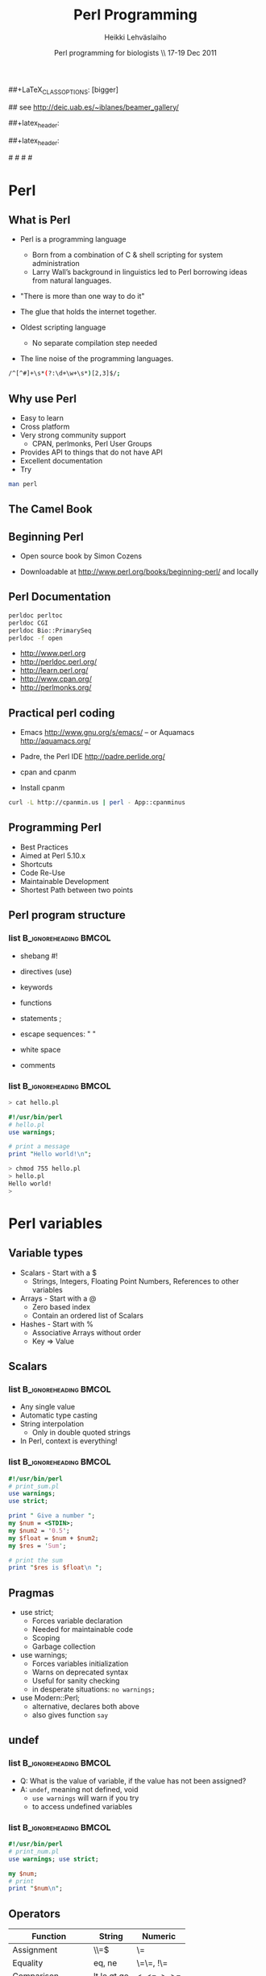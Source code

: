 
#+TITLE: Perl Programming
#+AUTHOR: Heikki Lehv\auml{}slaiho
#+EMAIL:     heikki.lehvaslaiho@kaust.edu.sa
#+DATE:      Perl programming for biologists \\ 17-19 Dec 2011
#+DESCRIPTION:
#+KEYWORDS: UNIX, LINUX , CLI, history, summary, command line  
#+LANGUAGE:  en
#+OPTIONS:   H:3 num:t toc:t \n:nil @:t ::t |:t ^:t -:t f:t *:t <:t
#+OPTIONS:   TeX:t LaTeX:t skip:nil d:nil todo:t pri:nil tags:not-in-toc
#+INFOJS_OPT: view:nil toc:t ltoc:t mouse:underline buttons:0 path:http://orgmode.org/org-info.js
#+EXPORT_SELECT_TAGS: export
#+EXPORT_EXCLUDE_TAGS: noexport
#+LINK_UP:   
#+LINK_HOME: 
#+XSLT:

#+startup: beamer
#+LaTeX_CLASS: beamer
##+LaTeX_CLASS_OPTIONS: [bigger]

#+BEAMER_FRAME_LEVEL: 2

#+COLUMNS: %40ITEM %10BEAMER_env(Env) %9BEAMER_envargs(Env Args) %4BEAMER_col(Col) %10BEAMER_extra(Extra)

# TOC slide before every section
#+latex_header: \AtBeginSection[]{\begin{frame}<beamer>\frametitle{Topic}\tableofcontents[currentsection]\end{frame}}

## see http://deic.uab.es/~iblanes/beamer_gallery/

##+latex_header: \mode<beamer>{\usetheme{Madrid}}
#+latex_header: \mode<beamer>{\usetheme{Antibes}}
##+latex_header: \mode<beamer>{\usecolortheme{wolverine}}
#+latex_header: \mode<beamer>{\usecolortheme{beaver}}
#+latex_header: \mode<beamer>{\usefonttheme{structurebold}}

#+latex_header: \logo{\includegraphics[width=1cm,height=1cm,keepaspectratio]{img/logo-kaust}}

# original sugestion
#\definecolor{keywords}{RGB}{255,0,90}
#\definecolor{comments}{RGB}{60,179,113}
#\definecolor{fore}{RGB}{249,242,215}
#\definecolor{back}{RGB}{51,51,51}

\definecolor{keywords}{RGB}{178,0,90}
\definecolor{comments}{RGB}{0,60,0}
\definecolor{fore}{RGB}{21,21,21}
\definecolor{back}{RGB}{211,211,211}

\lstset{
  basicstyle=\small,
  basicstyle=\color{fore},
  keywordstyle=\color{keywords},
  commentstyle=\color{comments},
  backgroundcolor=\color{back}
}


* Perl

** What is Perl
- Perl is a programming language
  - Born from a combination of C & shell scripting for system administration
  - Larry Wall’s background in linguistics led to Perl borrowing ideas
    from natural languages.

- "There is more than one way to do it"

- The glue that holds the internet together.

- Oldest scripting language 
  - No separate compilation step needed
- The line noise of the programming languages.
#+BEGIN_SRC sh
  /^[^#]+\s*(?:\d+\w+\s*)[2,3]$/;
#+END_SRC

** Why use Perl
- Easy to learn
- Cross platform
- Very strong community support
  - CPAN, perlmonks, Perl User Groups
- Provides API to things that do not have API
- Excellent documentation
- Try
#+BEGIN_SRC sh
  man perl
#+END_SRC

** The Camel Book
#+ATTR_LaTeX: width=0.40\textwidth 
#+ATTR_LaTeX: \centering 
[[file:img/camelbook.png]]

** Beginning Perl

- Open source book by Simon Cozens
#+ATTR_LaTeX: width=0.40\textwidth
[[file:img/beginningperl.png]]

- Downloadable at http://www.perl.org/books/beginning-perl/ and locally

** Perl Documentation
#+BEGIN_SRC sh
  perldoc perltoc
  perldoc CGI
  perldoc Bio::PrimarySeq
  perldoc -f open
#+END_SRC


- http://www.perl.org
- http://perldoc.perl.org/	
- http://learn.perl.org/
- http://www.cpan.org/	
- http://perlmonks.org/	

** Practical perl coding

- Emacs http://www.gnu.org/s/emacs/
  -- or Aquamacs http://aquamacs.org/
- Padre, the Perl IDE http://padre.perlide.org/

- cpan and cpanm

- Install cpanm

#+BEGIN_SRC sh
  curl -L http://cpanmin.us | perl - App::cpanminus
#+END_SRC


** Programming Perl

- Best Practices
- Aimed at Perl 5.10.x
- Shortcuts
- Code Re-Use
- Maintainable Development
- Shortest Path between two points

** Perl program structure

*** list 					      :B_ignoreheading:BMCOL:
    :PROPERTIES: 
    :BEAMER_env: ignoreheading
    :BEAMER_col: 0.5
    :END:
- shebang #!
- directives (use)
- keywords 
- functions
- statements ;
- escape sequences: " \t\n "

- white space
- comments

*** list 					      :B_ignoreheading:BMCOL:
    :PROPERTIES: 
    :BEAMER_col: 0.5
    :BEAMER_env: ignoreheading
    :END:

#+BEGIN_SRC sh
> cat hello.pl
#+END_SRC


#+BEGIN_SRC perl
#!/usr/bin/perl
# hello.pl
use warnings;

# print a message
print "Hello world!\n";
#+END_SRC

#+BEGIN_SRC sh
> chmod 755 hello.pl
> hello.pl
Hello world!
>
#+END_SRC

* Perl variables

** Variable types
- Scalars - Start with a $
  - Strings, Integers, Floating Point Numbers, References to other variables
- Arrays - Start with a @
  - Zero based index
  - Contain an ordered list of Scalars
- Hashes - Start with %
  - Associative Arrays without order
  - Key => Value


**  Scalars


*** list 					      :B_ignoreheading:BMCOL:
    :PROPERTIES: 
    :BEAMER_env: ignoreheading
    :BEAMER_col: 0.5
    :END:
- Any single value
- Automatic type casting
- String interpolation
  - Only in double quoted strings
- In Perl, context is everything!

*** list 					      :B_ignoreheading:BMCOL:
    :PROPERTIES: 
    :BEAMER_col: 0.5
    :BEAMER_env: ignoreheading
    :END:

#+BEGIN_SRC perl
#!/usr/bin/perl
# print_sum.pl
use warnings;
use strict;

print " Give a number ";
my $num = <STDIN>;
my $num2 = '0.5';
my $float = $num + $num2;
my $res = 'Sum';

# print the sum
print "$res is $float\n ";
#+END_SRC


** Pragmas

- use strict;
  - Forces variable declaration
  - Needed for maintainable code
  - Scoping
  - Garbage collection
- use warnings;
  - Forces variables initialization
  - Warns on deprecated syntax
  - Useful for sanity checking
  - in desperate situations: \texttt{no warnings;}
- use Modern::Perl;
  - alternative, declares both above
  - also gives function \texttt{say}

** undef

*** list 					      :B_ignoreheading:BMCOL:
    :PROPERTIES: 
    :BEAMER_env: ignoreheading
    :BEAMER_col: 0.5
    :END:
- Q: What is the value of variable, if the value has not been assigned?
- A:  \texttt{undef}, meaning not defined, void
  - \texttt{use warnings} will warn if you try
  - to access undefined variables

*** list 					      :B_ignoreheading:BMCOL:
    :PROPERTIES: 
    :BEAMER_env: ignoreheading
    :BEAMER_col: 0.5
    :END:
#+BEGIN_SRC perl
#!/usr/bin/perl
# print_num.pl
use warnings; use strict;

my $num;
# print 
print "$num\n";
#+END_SRC


** Operators


| Function          | String      | Numeric      |
|-------------------+-------------+--------------|
| Assignment        | \\=$        | \=           |
| Equality          | eq, ne      | \=\=, !\=    |
| Comparison        | lt,le,gt,ge | <, <=, >, >= |
| Concatenation     | .           | n/a          |
| Repetition        | x           | n/a          |
| Basic Math        | n/a         | +,-,*,/      |
| Modulus, Exponent | n/a         | %,^          |
| Sorting           | cmp         | <=>          |


** Operators

- normal matematical precedence
- operators force the context on variables!
- More:
  - boolean operators ( and, &&, or, || )
  - operating and assinging at once ($a $+=$ $b;)
  - autoincrement and autodecrement ($count++, ++$c;)

** Arrays

- Implements stacks, lists, queues

#+BEGIN_SRC perl
   @a = (); # literal empty list
   @b= qw(a t c g); # white space limited list
   push @b, 'u'; $first = shift @b; # functions
#+END_SRC

file:img/array.pdf



** Working with arrays

*** list 					      :B_ignoreheading:BMCOL:
    :PROPERTIES: 
    :BEAMER_env: ignoreheading
    :BEAMER_col: 0.4
    :END:
- Special variable $#alph,  index of last element
- Special variable $_
- split() and join(), foreach()
- Enclosure
- Scalar context gives array length
- Access array elements as scalars
- Note the sigill shift: @ -> $

*** list 					      :B_ignoreheading:BMCOL:
    :PROPERTIES: 
    :BEAMER_env: ignoreheading
    :BEAMER_col: 0.6
    :END:
#+BEGIN_SRC perl
#!/usr/bin/perl
use Modern::Perl; # counting.pl 
my $alph = 'atgc';
say length($alph);
my @alph = split '', $alph;
print "$#alph\n";
print scalar(@alph), "\n";
my $c = 0;
foreach (@alph) {
    say "$c: ", $alph[$c], $_;
    $c++;
    my $alph = 'augc';
}
say "$alph: $c ";
#+END_SRC


** Working with arrays

- Ranges, an easy way to generate lists:
#+BEGIN_SRC perl
  (1 .. 6), ( 8 .. -2 ), ('a' .. 'z')
#+END_SRC

- Can be used a slices
#+BEGIN_SRC perl
  @three = reverse sort @months[ -1..1 ];
#+END_SRC

- Months with 31 days:
#+BEGIN_SRC perl
  @months[0,3,5, 7-8, 9, 11]
#+END_SRC

- Swapping values without intermediate variables:
#+BEGIN_SRC perl
  ($a, $b) = ($b, $a);
#+END_SRC


** Hashes

- Special Initialization:
#+BEGIN_SRC perl
  my %hash = ( ‘key1’ => ‘value1’ );
#+END_SRC
  - Could be written \texttt{( ‘key1’, ‘value1’, ‘key2’, ‘value2’ )}
- Hash keys are unique!
- Access scalar elements inside hashes like this:
#+BEGIN_SRC perl
  my $value = $hash{key};
#+END_SRC
- Hashes auto-vivify!
#+BEGIN_SRC perl
  $hash{test1} = 'value';  # creates an entry with key test1;
#+END_SRC
- When you use hashes all the time, you have mastered perl!
  - (hash references are even better, but we'll talk about them later)


** Hash functions

#+BEGIN_SRC perl
my $is_there = exists $hash{key};
#+END_SRC
- Returns 1 if the key exists, undef if not.
- Does not auto-vivify.

#+BEGIN_SRC perl
my $has_value = defined $hash{key};
#+END_SRC
- Return 1 if the key has value, undef if not

#+BEGIN_SRC perl
my @list = keys %hash;
#+END_SRC
- Returns a list of the keys in the hash

#+BEGIN_SRC perl
my @list = values %hash;
#+END_SRC
- Returns a list of the values in the hash


** Default variables

- $_ - the "default scalar"
  - for example, texttt{chomp()} and texttt{print()} work on default
    scalar if no argument is given

- @\_ & @ARGV - the "default arrays"
  - Subroutines use @\_ as default
  - Outside of a subroutine, @ARGV is the default array, only used for
    command line input

*  Flow control

** Control structures

*** list 					      :B_ignoreheading:BMCOL:
    :PROPERTIES: 
    :BEAMER_env: ignoreheading
    :BEAMER_col: 0.5
    :END:

- *Loops and decisions*
- for, foreach
- if, elsif, else
- while
- "if not" equals "unless"

- transposition helps 
- readability

*** list 					      :B_ignoreheading:BMCOL:
    :PROPERTIES: 
    :BEAMER_env: ignoreheading
    :BEAMER_col: 0.5
    :END:

#+BEGIN_SRC perl
if (<some test>) {
    # do
} elsif (<other test>) {
    # do
} else {
    # do
}
$a = 5;
while ($a>0) {
    # do
    $a--;
}
unless ($valid) {
    check($value)
}
check($value) unless $valid;
#+END_SRC


** What is boolean in Perl

- Anything can be tested.
  - An empty string is false
  - Number 0 and string "0" are false
  - An empty list () is false
  - Undefined value, undef, is false
  - everything else is true



** Pseudocode

- Near English (or any natural language) explanation what code does
  written before writing the code

- Keep elaborating and adding programme code like elements until it is
  easy to implement.

  - e.g. how to count from 10 to zero in even numbers:


\texttt{  start from 10, remove 2, keep repeating until 0}

*** list 					      :B_ignoreheading:BMCOL:
    :PROPERTIES: 
    :BEAMER_env: ignoreheading
    :BEAMER_col: 0.5
    :END:

#+BEGIN_SRC perl
start from 10, 
keep repeating until 0
  print value
  remove 2
#+END_SRC

*** list 					      :B_ignoreheading:BMCOL:
    :PROPERTIES: 
    :BEAMER_env: ignoreheading
    :BEAMER_col: 0.5
    :END:

#+BEGIN_SRC perl
x = 10;
until ($x < 0) {
	print $x;
	$x -= 2;
}
#+END_SRC

** Subroutines

*** list 					      :B_ignoreheading:BMCOL:
    :PROPERTIES: 
    :BEAMER_env: ignoreheading
    :BEAMER_col: 0.5
    :END:
- create your own verbs
- prototypes and predeclarations of subroutines can be used
- lexical scoping
- shift works on @_
- last statement is returned
- Note: you can not pass two arrays, they are flattened into one!

*** list 					      :B_ignoreheading:BMCOL:
    :PROPERTIES: 
    :BEAMER_env: ignoreheading
    :BEAMER_col: 0.5
    :END:

#+BEGIN_SRC perl
sub version; #sum_sub.pl
say 'version';
say version;

sub add1 {
    my $one = shift;
    my $two = shift; 	
    my $sum = $one + $two;
    return $sum;
}

sub add ($$) {
    shift() + shift();
}

my $sum = add1(2,3);
$sum = add 2, 3;
sub version {'1.0'};
#+END_SRC


** Long arguments for subroutines


- If you have more than two arguments often, you might want to use
  hashes to pass arguments to subroutines

#+BEGIN_SRC perl
sub add2 { # sub_sub2.pl
    my %args = @_;
    my $one = $args{one} || 0;
    my $two = $args{two} || 0;
    my $sum = $one +$two;
    return $sum;
}

sub add ($$) {
    shift() + shift();
}

my $sum2 = add2(one => 2,
                two => 3);
my $sum = add(2,3);
#+END_SRC



** References

*** list 					      :B_ignoreheading:BMCOL:
    :PROPERTIES: 
    :BEAMER_env: ignoreheading
    :BEAMER_col: 0.5
    :END:

- Reference is a scalar variable pointer to some other, often more complex, structure.

- It does not have to a named structure

- References make it possible to create complex structures:
  + hashes of hashes,
  + hashes of arrays, ...

- texttt{ref()} tells what is the referenced structure

*** list 					      :B_ignoreheading:BMCOL:
    :PROPERTIES: 
    :BEAMER_env: ignoreheading
    :BEAMER_col: 0.5
    :END:

#+BEGIN_SRC perl
@lower = ('a' .. 'z');
$myletters = \@lower;
push @$myletters, '-';
$upper = \('A' .. 'Z');
${$all}{'upper'} = $upper;
$all->{'lower'} = \@lower;
$matrix[0][5] = 3;

# using ref()
ref \$a; #returns SCALAR
ref \@a; #returns ARRAY
ref \%a; #returns HASH
#+END_SRC


** Subroutines revisited

*** list 					      :B_ignoreheading:BMCOL:
    :PROPERTIES: 
    :BEAMER_env: ignoreheading
    :BEAMER_col: 0.5
    :END:


- passing more compex arguments as references
- ? : operator

*** list 					      :B_ignoreheading:BMCOL:
    :PROPERTIES: 
    :BEAMER_env: ignoreheading
    :BEAMER_col: 0.5
    :END:

#+BEGIN_SRC perl
sub first_is_longer { #longer.pl
    my ($lref1, $lref2) = @_;

    my $first = @$lref1; #length
    my $sec = @$lref2; # length
    ($first > $sec) ? 1 : 0;
}
#+END_SRC

* Working with files

** Reading and Writing a file
- The easy way:
- Use /texttt{while (<>){ } } construct
- Redirect the output at command line into a file

*** list 					      :B_ignoreheading:BMCOL:
    :PROPERTIES: 
    :BEAMER_env: ignoreheading
    :BEAMER_col: 0.5
    :END:

#+BEGIN_SRC perl
# the most useful perl construct
while (<>) {
     # do something
}
#+END_SRC


#+BEGIN_SRC perl
# same as:
> perl -ne '#do something'
# redirection
> perl -ne '#do something' > file
#+END_SRC


** Filehandles


*** list 					      :B_ignoreheading:BMCOL:
    :PROPERTIES: 
    :BEAMER_env: ignoreheading
    :BEAMER_col: 0.4
    :END:

- Default filehandle is STDOUT
- $! special variable holds
- error messages
- perldoc -f -x
- perldoc -f open
- $/  'input record separator'
  - defaults to "\n"
- The three argument form is preferred
  - lexical scope to filehandles

*** list 					      :B_ignoreheading:BMCOL:
    :PROPERTIES: 
    :BEAMER_env: ignoreheading
    :BEAMER_col: 0.6
    :END:
#+BEGIN_SRC perl
print "Hello\n"; # file1.pl
print STDOUT "Hello\n"; # identical
my $file = 'seq.embl';
die "Not exist" unless -e $file;
die "Not readable" unless -r $file;
open FH, $file or die $!;
while (<FH>) { chomp; print;}
close FH;
{
  open my $F, '>', $file or die $!;
  while (<$F>) { chomp; ... }
}
#+END_SRC


** Reading and Writing a file

*** list 					      :B_ignoreheading:BMCOL:
    :PROPERTIES: 
    :BEAMER_env: ignoreheading
    :BEAMER_col: 0.5
    :END:

- Permanent record of program execution
- Read file one EMBL seq entry at a time
  - Modify $/ in a closure or subroutine
  - Only use for *local* you'll see!

*** list 					      :B_ignoreheading:BMCOL:
    :PROPERTIES: 
    :BEAMER_env: ignoreheading
    :BEAMER_col: 0.5
    :END:
#+BEGIN_SRC perl
# file2.pl
die "Not writable" unless -w $file;
open my $LOG, '>>', $file or die $!;
print STDERR "log: $params\n";
print $LOG "$params\n";

local $/ = "\/\/\n";
open my $SEQ, '<', shift or die $!;
while (<$SEQ>) {
    my $seq = $_; 
    my ($ac) = $seq =~ /AC +(\w+)/;  
    print "$ac\n" if $seq =~ /FT +CDS/;
}
#+END_SRC


*  Regular expressions

** Regular expressions

*** list 					      :B_ignoreheading:BMCOL:
    :PROPERTIES: 
    :BEAMER_env: ignoreheading
    :BEAMER_col: 0.4
    :END:
- used for finding patterns in
  - free text, semi-structured  text (database parsing), sequences (e.g. ProSite)
- consists of 
  - literals
  - metacharacters

*** list 					      :B_ignoreheading:BMCOL:
    :PROPERTIES: 
    :BEAMER_env: ignoreheading
    :BEAMER_col: 0.6
    :END:
#+BEGIN_SRC perl
/even/; # literal
/eve+n/; # + means one or more
/eve*n/; # * means zero or more
/eve?n/; # ? means zero or one
/e(ve)+n/ # group
/0|1|2|3|4|5|6|7|8|9/ # alteration
/[0123456789]/ # character class
/[0-9]/ # range, in ASCII
/\d/  # character class
#+END_SRC


** Regex shorthands
- Always use the shortest form for clarity
- What does /p*/ match?
  - It always matches
- Exact number of repetions


** Regex anchors and operators
*** list 					      :B_ignoreheading:BMCOL:
    :PROPERTIES: 
    :BEAMER_env: ignoreheading
    :BEAMER_col: 0.4
    :END:

- Anchoring the match to a border
- Regex works on $_
- Regexp operators tell regexps 
  to bind to other strings
 - =~
 - !~
*** list 					      :B_ignoreheading:BMCOL:
    :PROPERTIES: 
    :BEAMER_env: ignoreheading
    :BEAMER_col: 0.6
    :END:

#+BEGIN_SRC perl
/^  \w+.+/ # ^ forces line start
/\d$/ # $ forces line end
/\bword\b/ # word boundary

if (/\w/) { # word_char.pl
    my $line = $_;
    # check for a  digit
    say "digit" if $line =~ /\d/;
    # should start with ID
    say "ID error: $line"
        if $line !~ /ID/;
}
#+END_SRC

** String manipulations with regexs
*** list 					      :B_ignoreheading:BMCOL:
    :PROPERTIES: 
    :BEAMER_env: ignoreheading
    :BEAMER_col: 0.4
    :END:

- contents of parenthesis is remembered
- fancier version of split()
- explicit m allows use of any delimiter
- regexp operators:
  + match      m//
  + substitution     s///
  + translate     t///
    + returns number of translations
    + useful for counting   
*** list 					      :B_ignoreheading:BMCOL:
    :PROPERTIES: 
    :BEAMER_env: ignoreheading
    :BEAMER_col: 0.6
    :END:
#+BEGIN_SRC perl
/^  (\w+)(.+)/;
my first_word = $1;
my $rest = $2; # or
my ($first_word, $rest)
     = /^  (\w+)(.+)/;
# two words limited by '\'
/\w+\\\w+/;
m|\w+\\w+|;
s/[Uu]/t/;
s/(\w+)/"$1"/; # add quotes around 
               # the first word
$count = tr/[AT]/N/; 
#+END_SRC


** Regex modifiers and greedyness

*** list 					      :B_ignoreheading:BMCOL:
    :PROPERTIES: 
    :BEAMER_env: ignoreheading
    :BEAMER_col: 0.5
    :END:
- Modifiers
  - g - global
  - i - case insensitive
- Greedy by default
  - "Always match all you can"
  - Lazy (non-greedy) matching by adding ? to repetition
*** list 					      :B_ignoreheading:BMCOL:
    :PROPERTIES: 
    :BEAMER_env: ignoreheading
    :BEAMER_col: 0.5
    :END:
#+BEGIN_SRC perl

s/(\w+)/"$1"/g; # quotes around 
                # every word

my $count = tr/[AT]/N/;


/.+(w+)/; # last word character
/.+?(w+)/; # first whole word

#+END_SRC



* Real world programming - errors and all




** Catching errors

- eval
  + traps run time errors
  + error message stored in special
    variable $@
  + semicolon at the end of the 
    eval block is required
- Try::Tiny is easier to remember


*** list 					      :B_ignoreheading:BMCOL:
    :PROPERTIES: 
    :BEAMER_env: ignoreheading
    :BEAMER_col: 0.3
    :END:
#+BEGIN_SRC perl
$a = 0;
eval {
    $b = 5/$a;
};
warn $@ if $@; 
#+END_SRC
*** list 					      :B_ignoreheading:BMCOL:
    :PROPERTIES: 
    :BEAMER_env: ignoreheading
    :BEAMER_col: 0.3
    :END:
#+BEGIN_SRC perl
use Try::Tiny;
$a = 0;
try {
    $b = 5/$a;
} catch {
    warn $_;
};
#+END_SRC


** Calling external progammes

#+BEGIN_SRC perl

system("ls");

# to catch the output use backtics
$files =  `ls -1`;
#+END_SRC


** Running perl

#+BEGIN_SRC perl
man perrun
man perldebug
#+END_SRC

- Chapter 9 in Beginning Perl
- Command line perl
- You should have learned it by now by example!


** Modules
- Logical organisation of code
- Code reuse
- @INC – paths where Perl looks for modules
- (do) - call subroutines from an other file
- require – runtime include of a file or module
  - allows testing and graceful failure
- use
  - compile time include
  - 'use'ing a perl module makes object oriented interface available
    and usually exports common functions


** Getopt::Long

*** list 					      :B_ignoreheading:BMCOL:
    :PROPERTIES: 
    :BEAMER_env: ignoreheading
    :BEAMER_col: 0.25
    :END:
- a standard library
- used to set short or long options from command line
- $0, name of the calling programme


*** list 					      :B_ignoreheading:BMCOL:
    :PROPERTIES: 
    :BEAMER_env: ignoreheading
    :BEAMER_col: 0.8
    :END:

#+BEGIN_SRC perl
use Getopt::Long;
use constant PROGRAMME_NAME => 'optlong.pl';
use constant VERSION => '0.1';
our $DEBUG = '';
our $DIR = '.';
GetOptions
  ('v|version'  => 
    sub{print PROGRAMME_NAME, ", version ",
        VERSION, "\n"; exit 1; },
   'd|directory:s'=> \$DIR,
   'g|debug'      => \$DEBUG,
   'h|help|?'     => 
   sub{exec('perldoc',$0); exit 0} 
  );
#+END_SRC



** Plain Old Documentation

*** list 					      :B_ignoreheading:BMCOL:
    :PROPERTIES: 
    :BEAMER_env: ignoreheading
    :BEAMER_col: 0.5
    :END:

- POD: embedded structured comments in code
- *Empty* lines separate commands
- Three types of text:
1. ordinary paragraphs
  - formatting codes
2. verbatim paragraphs
  - indented
3. command paragraphs
  - see code 

*** list 					      :B_ignoreheading:BMCOL:
    :PROPERTIES: 
    :BEAMER_env: ignoreheading
    :BEAMER_col: 0.5
    :END:
#+BEGIN_SRC perl
=pod
=head1 Heading Text

Text in B<bold> I<italic>

=head2 Heading Text
=over indentlevel
=item stuff
=back
=begin format
=end format
=cut
#+END_SRC


** POD tools
- pod2html   pod2latex  pod2man    pod2text   pod2usage, podchecker
- use POD to create selfdocumenting scripts
#+BEGIN_SRC perl
  exec('perldoc',$0); exit;
#+END_SRC
- Headers for a program:
  - NAME, SYNOPSIS, DESCRIPTION (INSTALLING, RUNNING, OPTIONS), VERSION, TODO, BUGS, AUTHOR, CONTRIBUTORS, LICENSE, (SUBROUTINES)
- Use inline documentation when you can

* Code reuse and CPAN

** Code reuse
- Try not to reinvent the wheel
- CPAN Authors usually QA their code
- The community reviews CPAN Modules
- Always look for a module *first*
- Chances are, it’s been done faster and more securely than you could do it by yourself
- It saves time
- You might be able to do it better, but is it worth it?


** Some Modules (I)

- *Getopt::Long* for command line parsing
- *Carp* provides more intelligent designs for error/warning messages
- *Data::Dumper* for debugging
- *CGI & CGI::Pretty* provide an interface to the CGI Environment
- *DBI* provides a unified interface to relational databases
- *DateTime* for date interfaces, also DateTime::Format::DateManip

** Some Modules (II)
- *WWW::Mechanize* for web screen scraping
- *HTML::TreeBuilder* for HTML parsing
- *MIME::Lite* for constructing email message with or without attachments
- *Spreadsheet::ParseExcel* to read in Excel Spreadsheets
- *Spreadsheet::WriteExcel* to create spreadsheets in perl
- *XML::Twig* for XML data
- *PDL*, Perl Data Language, to work with matrices and math


** Perl Resources


- http://www.cpan.org/	
- http://search.cpan.org/	

** Installing from CPAN

- use your distro's package manager to install most – and especialy complex modules.
- e.g. \texttt{sudo apt-get install GD} – graphics library
- first run configuring of  cpan:
  - \texttt{o conf init} at cpan prompt 
- sets closest mirrors and finds helper programs

** cpanm - App:cpanminus


** What is new in perl

 - Modern::Perl
 - Perl5i
 - Mo, Moo, Moose
 - Plack and Dancer, Mojolicious
 - CPAN book draft: http://camelo.perl-hackers.net/~ambs/
 - Task::Kensho - recommended modules

** Best Practices

- Code in paragraphs
  + header is a comment line
- Throw exceptions
  + die()
  + Try::Tiny
- Avoid confusing idoms and cleverness
- Perl::Critic
  + Contains complete 'Perl Best Practices' book text
- Perl::Tidy 
- Write tests

   http://www.slideshare.net/kaokun/introduction-to-writing-readable-and-maintainable-perl


* BioPerl

** BioPerl

- BioPerl is in CPAN
  - ... but you will not want to use it from there!
- Sequence databases change so often that official releases are often outdated
- http://www.bioperl.org/wiki/Using_Git


**  Installing BioPerl via Git (I)
- http://www.bioperl.org/wiki/Using_CVS
- You need cvs client on your local machine
- Create a directory for BioPerl




Login to CVS (password is "cvs"):
Installing BioPerl via CVS (II)
Checkout the BioPerl core module, only 




Tell perl where to find BioPerl (set this in your .bash_profile, .profile, or .cshrc):



Test


** What is Bioperl

- A collection of Perl modules for processing data for the life sciences 
- A project made up of biologists, bioinformaticians, computer scientists 
- An open source toolkit of building blocks for life sciences applications 
- Supported by Open Bioinformatics Foundation (O|B|F), http://www.open-bio.org/ 
- Collaborative online community


** Simple example

#+BEGIN_SRC perl
#!/usr/bin/perl -w
use strict;
use Bio::SeqIO;
my $in = new Bio::SeqIO(-format => 'genbank',
                        -file => 'AB077698.gb');
while ( my $seq = $in->next_seq ) { 
    print "Sequence length is ", $seq->length(), "\n";
    my $sequence = $seq->seq();
    print "1st ATG is at ", index($sequence,'ATG')+1, "\n";
    print "features are: \n";
    foreach my $f ( $seq->top_SeqFeatures ) {
        printf("  %s %s(%s..%s)\n",
               $f->primary_tag,
               $f->strand < 0 ? 'complement' : '',
               $f->start,
               $f->end);
    }
}
#+END_SRC

** Simple example, output
#+BEGIN_SRC sh
% perl ex1.pl 
Sequence length is 2701 
1st ATG is at 80 
features are: 
  source (1..2701)
  gene (1..2701)
  5'UTR (1..79)
  CDS (80..1144)
  misc_feature (137..196)
  misc_feature (239..292)
  misc_feature (617..676)
  misc_feature (725..778)
  3'UTR (1145..2659)
  polyA_site (1606..1606)
  polyA_site (2660..2660)
#+END_SRC


** Gotchas
- Sequences start with 1 in Bioperl (historical reasons). In perl strings, arrays, etc start with 0. 
- When using a module, CaseMatTers. 
- methods are usually lower case with underscores (_). 

- Make sure you know what you're getting back - if you get back an
  array, don't assign it to a scalar in haste.

#+BEGIN_SRC perl
  my ($val) = $obj->get_array(); # 1st item
  my @vals  = $obj->get_array(); # whole list
  my $val   = $obj->get_array(); # array length
#+END_SRC

** Where to go for help

- http://docs.bioperl.org/	 
- http://bioperl.org/
- FAQ, HOWTOs, Tutorial
- modules/ directory (for class diagrams) 
- perldoc Module::Name::Here 
- Publication - Stajich et al. Genome Res 2002 
- Bioperl mailing list: bioperl-l@bioperl.org 
- Bug reports:https://redmine.open-bio.org/projects/bioperl


** Brief Object Oriented overview

*** list 					      :B_ignoreheading:BMCOL:
    :PROPERTIES: 
    :BEAMER_env: ignoreheading
    :BEAMER_col: 0.5
    :END:
- Break problem into components 
- Each component has data (state) and methods 
- Only interact with  component through methods 
- Interface versus implementations 

*** list 					      :B_ignoreheading:BMCOL:
    :PROPERTIES: 
    :BEAMER_env: ignoreheading
    :BEAMER_col: 0.5
    :END:
[[file:img/puzzle_seq.png]]

* Object oriented programming

** Objects in Perl

- An object is simply a reference that happens to know which class it
  belongs to.

- A class is simply a package that happens to provide methods to deal
  with object references.

- A method is simply a subroutine that expects an object reference (or
  a package name, for class methods) as the first argument.

** Inheritance

*** list 					      :B_ignoreheading:BMCOL:
    :PROPERTIES: 
    :BEAMER_env: ignoreheading
    :BEAMER_col: 0.5
    :END:
- Objects inherit methods from their parent 
- They inherit state (data members); not explicitly in Perl. 
- Methods can be overridden by children 

*** list 					      :B_ignoreheading:BMCOL:
    :PROPERTIES: 
    :BEAMER_env: ignoreheading
    :BEAMER_col: 0.5
    :END:
[[file:img/puzzle_inherit.png]]

** Interfaces

*** list 					      :B_ignoreheading:BMCOL:
    :PROPERTIES: 
    :BEAMER_env: ignoreheading
    :BEAMER_col: 0.5
    :END:
- Interfaces can be thought of as an agreement 
- Object will at least look  a certain way 
- It is independent of what goes on under the hood 

*** list 					      :B_ignoreheading:BMCOL:
    :PROPERTIES: 
    :BEAMER_env: ignoreheading
    :BEAMER_col: 0.2
    :END:
[[file:img/puzzle_interface.png]]


** Interfaces and Inheritance in Bioperl
- What you need to know: 
  + Interfaces are declared with trailing 'I' (Bio::PrimarySeqI) 
  + Can be assured that at least these methods will be implemented by
    subclasses
  + Can treat all inheriting objects as if they were the same,
    i.e. Bio::PrimarySeq, Bio::Seq, Bio::Seq::RichSeq all have basic
    Bio::PrimarySeqI methods.
- In Perl, good OO requires good manners. 
- Methods which start with an underscore are considered 'private' 
- Watch out. Perl programmers can cheat. 


** Modular programming (I)
#+ATTR_LaTeX: width=0.80\textwidth
[[file:img/modular_programming.png]]

From Stein et al. Genome Research 2002


** Modular programming (II)

# redraw!

#+ATTR_LaTeX: width=0.30\textwidth
[[file:img/bio_db.png]]


* Bioperl components
 
** Sequence components I

- Sequences 
  + Bio::PrimarySeq - Basic sequence operations (aa and nt) 
  + Bio::Seq - Supports attached features 
  + Bio::Seq::RichSeq - GenBank,EMBL,SwissProt fields 
  + Bio::LocatableSeq - subsequences 
  + Bio::Seq::Meta - residue annotation


** Sequence components II
- Features 
  + Bio::SeqFeature::Generic - Basic Sequence features 
  + Bio::SeqFeature::Similarity - Represent similarity info 
  + Bio::SeqFeature::FeaturePair - Paired features (HSPs) 
  + Sequence Input: Bio::SeqIO 
  + Annotation: Bio::Annotation::XX objects 


** Class diagram (subset)

#+ATTR_LaTeX: width=0.70\textwidth
[[file:img/class_diagram.png]]

From Stajich et al. Genome Research 2002


** Build a sequence and translate it

#+BEGIN_SRC perl
#!/usr/bin/perl -w
use strict;
use Bio::PrimarySeq;
my $seq = new Bio::PrimarySeq(-seq => 'ATGGGACCAAGTA', 
                              -display_id => 'example1');
print "seq length is ", $seq->length, "\n";
print "translation is ", $seq->translate()->seq(), "\n";
#+END_SRC



#+BEGIN_SRC sh
% perl ex2.pl
seq length is 13
translation is MGPS
#+END_SRC


** Bio::PrimarySeq I

- Initialization 
  + -seq - sequence string 
  + -display\_id - sequence ID (i.e. >ID DESCRIPTION) 
  + -desc - description 
  + -accession\_number - accession number 
  + -alphabet - alphabet (dna,rna,protein) 
  + -is\_circular - is a circular sequence (boolean) 
  + -primary\_id - primary ID (like GI number)

** Bio::PrimarySeq III
- Essential methods 
  + -length - return the length of the sequence 
  + -seq - get/set the sequence string 
  + -desc - get/set the description string 
  + -display\_id - get/set the display id string 
  + -alphabet - get/set the sequence alphabet 
  + -subseq - get a sub-sequence as a string 
  + -trunc - get a sub-sequence as an object 



** Bio::PrimarySeq III
- Methods only for nucleotide sequences 
  + translate - get the protein translation 
  + revcom - get the reverse complement


** Bio::Seq
- Initialization 
 + -annotation - Bio::AnnotationCollectionI object 
 + -features - array ref of Bio::SeqFeatureI objects 
 + -species - Bio::Species object 

** Bio::Seq
- Essential methods 
  + -species - get/set the Bio::Species object 
  + -annotation - get/set the Bio::AnnotationCollectionI object 
  + -add\_SeqFeature - attach a Bio::SeqFeatureI object to Seq 
  + -flush\_SeqFeatures - remove all features 
  + -top\_SeqFeatures - Get all the toplevel features 
  + -all\_SeqFeatures - Get all features flattening those which contain sub-features (rare now).
  + -feature\_count - Get the number of features attached


** Parse a sequence from file


#+BEGIN_SRC perl
# ex3.pl
use Bio::SeqIO;
my $in = new Bio::SeqIO(-format => 'swiss',
                        -file => 'BOSS_DROME.sp');
my $seq = $in->next_seq();
my $species = $seq->species;
print "Organism name: ", $species->common_name, " ",
    "(", $species->genus, " ", $species->species, ")\n";
my ($ref1) = $seq->annotation->get_Annotations('reference');
print $ref1->authors,"\n";
foreach my $feature ( $seq->top_SeqFeatures ) {
    print $feature->start, " ",$feature->end, " ",
          $feature->primary_tag, "\n";
}
#+END_SRC


** Parse a sequence from file, output

#+BEGIN_SRC sh
% perl ex3.pl 
Organism name: Fruit fly (Drosophila melanogaster)
Hart A.C., Kraemer H., van Vactor D.L. Jr., Paidhungat M., Zipursky
1 31 SIGNAL 
32 896 CHAIN 
32 530 DOMAIN 
531 554 TRANSMEM 
570 588 TRANSMEM 
615 637 TRANSMEM 
655 676 TRANSMEM 
693 712 TRANSMEM 
728 748 TRANSMEM 
759 781 TRANSMEM 
782 896 DOMAIN
 ...
#+END_SRC

 
** Bio::SeqIO

- Can read sequence from a file or a filehandle 
  + special trick to read from a string: use IO::String 

- Initialize 
  + -file - filename for input (prepend > for output files) 
  + -fh - filehandle for reading or writing 
  + -format - format for reading writing 
- Some supported formats: 
  - genbank, embl, swiss, fasta, raw, gcg, scf, bsml, game, tab


** Read in sequence and write out in different format

#+BEGIN_SRC perl
# ex4.pl
use Bio::SeqIO;
my $in = new Bio::SeqIO(-format => 'genbank',
                        -file => 'in.gb');
my $out = new Bio::SeqIO(-format => 'fasta',
                         -file =>'>out.fa');
while ( my $seq = $in->next_seq ) {
    next unless $seq->desc =~ /hypothetical/i;
    $out->write_seq($seq);
}
#+END_SRC

** Sequence Features: Bio::SeqFeatureI

- Basic sequence features - have a location in sequence 
- primary\_tag, source\_tag, score, frame 
- additional tag/value pairs 
- Subclasses by numerous objects - power of the interface!


** Sequence Features: Bio::SeqFeature::Generic
- Initialize 
 + -start, -end, -strand 
 + -frame - frame 
 + -score - score 
 + -tag - hash reference of tag/values 
 + -primary - primary tag name 
 + -source - source of the feature (e.g. program) 
 
- Essential methods 
  +  primary_tag, source_tag, start,end,strand, frame 
     add_tag_value, get_tag_values, remove_tag, has_tag 


** Locations quandary
- How to manage features that span more than just start/end 
- Solution: An interface Bio::LocationI, and implementations in Bio::Location 
- Bio::Location::Simple - default: 234, 39^40 
- Bio::Location::Split - multiple locations (join,order) 
- Bio::Location::Fuzzy - (<1..30, 80..>900) 
- Each sequence feature has a location() method to get access to this object. 

** Create a sequence and a feature
#+BEGIN_SRC perl
#ex5.pl
use Bio::Seq;
use Bio::SeqFeature::Generic;
use Bio::SeqIO;
my $seq = Bio::Seq->new
    (-seq => 'STTDDEVVATGLTAAILGLIATLAILVFIVV',
     -display_id => 'BOSSfragment',
     -desc => 'pep frag');
my $f = Bio::SeqFeature::Generic->new
    (-seq_id => 'BOSSfragment',
     -start => 7, -end => 22,
     -primary => 'TRANSMEMBRANE',
     -source => 'hand_curated',
     -tag => {'note' => 'putative transmembrane'});
$seq->add_SeqFeature($f);
my $out = new Bio::SeqIO(-format => 'genbank');
$out->write_seq($seq);
#+END_SRC

** Create a sequence and a feature, output
#+BEGIN_SRC sh
% perl ex5.pl
LOCUS      BOSSfragment        34 aa         linear           UNK
DEFINITION pep frag
ACCESSION  unknown
FEATURES            Location/Qualifiers
    TRANSMEMBRANE   10..25
                   /note="putative transmembrane"
ORIGIN
       1 tvasttddev vatgltaail gliatlailv fivv
//

#+END_SRC
 


** Sequence Databases
- Remote databases 
  + GenBank, GenPept, EMBL, SwissProt - Bio::DB::XX 
- Local databases 
  + local Fasta - Bio::Index::Fasta, Bio::DB::Fasta 
  + local Genbank,EMBL,SwissProt - Bio::Index::XX 
  + local alignments - Bio::Index::Blast, Bio::Index::SwissPfam 
- SQL dbs 
  + Bio::DB::GFF 
  + Bio::DB::BioSeqDatabases (through bioperl-db pkg)


** Retrieve sequences from a database

#+BEGIN_SRC perl
# ex6.pl
use Bio::DB::GenBank;
use Bio::DB::SwissProt;
use Bio::DB::GenPept;
use Bio::DB::EMBL;
use Bio::SeqIO;
my $out = new Bio::SeqIO(-file => ">remote_seqs.embl",
                         -format => 'embl');
my $db = new Bio::DB::SwissProt();
my $seq = $db->get_Seq_by_acc('7LES_DROME');
$out->write_seq($seq);
$db = new Bio::DB::GenBank();
$seq = $db->get_Seq_by_acc('AF012924');
$out->write_seq($seq);
$db = new Bio::DB::GenPept();
$seq = $db->get_Seq_by_acc('CAD35755');
$out->write_seq($seq);
#+END_SRC

** The Open Biological Database Access (OBDA) System

- cross-platform, database independent 
- implemented in Bioperl, Biopython, Biojava, Bioruby 
- database access controlled by registry file(s) 
- global or user's own 
- the default registry retrieved over the web 
- Database types implemented: 
- flat - Bio::Index 
- biosql 
- biofetch - Bio::DB 
- more: 	http://www.bioperl.org/HOWTOs/html/OBDA_Access.html


** Retrieve sequences using OBDA
#+BEGIN_SRC perl
# ex7.pl
use Bio::DB::Registry 1.2;# needs bioperl release 1.2.2 or later
my $registry = Bio::DB::Registry->new;
# $registry->services
my $db = $registry->get_database('embl');
# get_Seq_by_{id|acc|version}
my $seq = $db->get_Seq_by_acc("J02231");
print $seq->seq,"\n";
 #+END_SRC

** Alignments
 
[[file:img/alignment.png]]
 
** Alignment Components
- Pairwise Alignments 
- Bio::SearchIO - Parser 
- Bio::Search::XX - Data Objects 
- Bio::SeqFeature::SimilarityPair 
- Multiple Seq Alignments 
- Bio::AlignIO - Parser 
- Bio::SimpleAlign - Data Object 


** Multiple Sequence Alignments

#+BEGIN_SRC perl
# ex.pl
# usage: convert_aln.pl < in.aln > out.phy
use Bio::AlignIO;
my $in = new Bio::AlignIO(-format => 'clustalw');
my $out = new Bio::AlignIO(-format => 'phylip');
while( my $aln = $in->next_aln ) {
    $out->write_aln($aln);
}
#+END_SRC


** BLAST/FASTA/HMMER Parsing
- Can be split into 3 components 
  + Result - one per query, associated db stats and run parameters 
  + Hit - Sequence which matches query 
  + HSP - High Scoring Segment Pairs. Components of the Hit which match the query. 
- Corresponding object types in the Bio::Search namespace 
- Implemented for BLAST, FASTA, HMMER 


** Parse a BLAST & FASTA report
#+BEGIN_SRC perl
# ex8.pl
use Bio::SearchIO;
use Math::BigFloat;
my $cutoff = Math::BigFloat->new('0.001');
my %files = ( 'blast' => 'BOSS_Ce.BLASTP',
              'fasta' => 'BOSS_Ce.FASTA');
while( my ($format,$file) = each %files ) {
  my $in = new Bio::SearchIO(-format => $format,
                             -file => $file);
  while( my $r = $in->next_result ) {
    print "Query is: ", $r->query_name, " ",
          $r->query_description," ",$r->query_length," aa\n";
    print " Matrix was ", $r->get_parameter('matrix'), "\n";
    while( my $h = $r->next_hit ) {
      last unless Math::BigFloat->new($h->significance) < $cutoff;
      print "Hit is ", $h->name, "\n";
      while( my $hsp = $h->next_hsp ) {
        print " HSP Len is ", $hsp->length('total'), " ",
              " E-value is ", $hsp->evalue, " Bit score ", $hsp->score, " \n",
              " Query loc: ",$hsp->query->start, " ", $hsp->query->end," ",
              " Sbject loc: ",$hsp->hit->start, " ", $hsp->hit->end,"\n";
      }
    }
    print "--\n";
  }
}
#+END_SRC
 
** Parse a BLAST & FASTA report, output

#+BEGIN_SRC perl
% perl ex7.pl
Query is: BOSS_DROME Bride of sevenless protein precursor. 896 aa
Matrix was BL50
Hit is F35H10.10
HSP Len is 728 E-value is 6.8e-05 Bit score 197.9
  Query loc: 207 847 Sbject loc: 640 1330
--
Query is: BOSS_DROME Bride of sevenless protein precursor. 896 aa
Matrix was BLOSUM62
Hit is F35H10.10
HSP Len is 315 E-value is 4.9e-11 Bit score 182
  Query loc: 511 813 Sbject loc: 1006 1298
HSP Len is 28 E-value is 1.4e-09 Bit score 39
  Query loc: 508 535 Sbject loc: 427 454
--
#+END_SRC


** Create an HTML version of a report
#+BEGIN_SRC perl
#!/usr/bin/perl -w
# ex9.pl
use strict;
use Bio::SearchIO;
use Bio::SearchIO::Writer::HTMLResultWriter;
use Math::BigFloat;
my $cutoff = Math::BigFloat->new('0.2');
my $in = new Bio::SearchIO(-format => 'blast',
                           -file => 'BOSS_Ce.BLASTP');
my $writer = new Bio::SearchIO::Writer::HTMLResultWriter;
my $out = new Bio::SearchIO(-writer => $writer,
                            -file => '>BOSS_Ce.BLASTP.html');

#+END_SRC


** Create an HTML version of a report

#+BEGIN_SRC perl
while( my $result = $in->next_result ) {
    my @keephits;
    my $newresult = new Bio::Search::Result::GenericResult
        (-query_name        => $result->query_name,
         -query_accession   => $result->query_accession,
         -query_description => $result->query_description,
         -query_length      => $result->query_length,
         -database_name     => $result->database_name,
         -database_letters  => $result->database_letters,
         -database_entries  => $result->database_entries,
         -algorithm         => $result->algorithm,
         -algorithm_version => $result->algorithm_version,
        );
    foreach my $param ( $result->available_parameters ) {
        $newresult->add_parameter($param,
                                  $result->get_parameter($param));
    }
    foreach my $stat ( $result->available_statistics ) {
        $newresult->add_statistic($stat,
                                  $result->get_statistic($stat));
    }
    while( my $hit = $result->next_hit ) {
        last if Math::BigFloat->new($hit->significance) > $cutoff;
        $newresult->add_hit($hit);
    }
    $out->write_result($newresult);
}

#+END_SRC
 
* Other things covered by Bioperl
 
** Parse outputs from various programs

- Bio::Tools::Results::Sim4 
- Bio::Tools::GFF 
- Bio::Tools::Genscan,MZEF, GRAIL 
- Bio::Tools::Phylo::PAML, Bio::Tools::Phylo::Molphy 
- Bio::Tools::EPCR 
- (recent) Genewise, Genscan, Est2Genome, RepeatMasker 


** Things I'm skipping (here)

- In detail: Bio::Annotation objects 
- Bio::Biblio - Bibliographic objects 
- Bio::Tools::CodonTable - represent codon tables 
- Bio::Tools::SeqStats - base-pair freq, dicodon freq, etc 
- Bio::Tools::SeqWords - count n-mer words in a sequence 
- Bio::SeqUtils – mixed helper functions
- Bio::Restriction - find restriction enzyme sites and cut sequence 
- Bio::Variation - represent mutations, SNPs, any small variations of sequence


** More useful things
- Bio::Structure - parse/represent protein structure (PDB) data 
- Bio::Tools::Alignment::Consed - process Consed data 
- Bio::TreeIO, Bio::Tree - Phylogenetic Trees 
- Bio::MapIO, Bio::Map - genetic, linkage maps (rudiments) 
- Bio::Coordinate - transformations between coordinate systems
- Bio::Tools::Analysis – web scraping


** Bioperl can help you run things too

- Namespace is Bio::Tools::Run 
- In separate CVS module bioperl-run since v1.2 
- EMBOSS, BLAST, TCoffee, Clustalw 
- SoapLab, PISE 
- Remote Blast searches at NCBI (Bio::Tools::Run::RemoteBlast) 
- Phylogenetic tools (PAML, Molphy, PHYLIP) 
- More utilities added on a regular basis for the BioPipe pipeline project, http://www.biopipe.org/


** Other project off-shoots and integrations
- Microarray data and objects (Allen Day) 
- BioSQL - relational db for sequence data (Hilmar Lapp, Chris Mungall, GNF) 
- Biopipe - generic pipeline setup (Elia Stupka, Shawn Hoon, Fugu-Sg) 
- GBrowse - genome browser (Lincoln Stein)


** Acknowledgements

- LOTS of people have made the toolkit what it is today. 
- The Bioperl AUTHORS list in the distro is a starting point. 
- Some people who really got the project started and kept it going: Jason Stajich, Sendu Bala, Chris Field, Brian Osborne, Steven Brenner, Ewan Birney, Lincoln Stein, Steve Chervitz, Ian Korf, Chris Dagdigian, Hilmar Lapp, Heikki Lehväslaiho, Georg Fuellen & Elia Stupka

